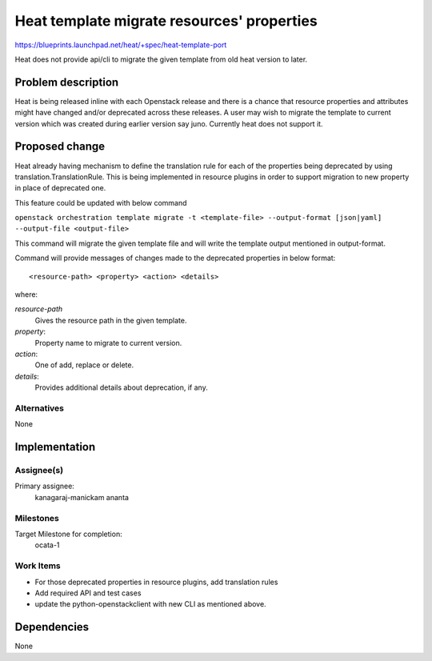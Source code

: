 ..
 This work is licensed under a Creative Commons Attribution 3.0 Unported
 License.

 http://creativecommons.org/licenses/by/3.0/legalcode

===========================================
Heat template migrate resources' properties
===========================================

https://blueprints.launchpad.net/heat/+spec/heat-template-port

Heat does not provide api/cli to migrate the given template from old heat
version to later.

Problem description
===================

Heat is being released inline with each Openstack release and there is a chance
that resource properties and attributes might have changed and/or deprecated
across these releases. A user may wish to migrate the template to current
version which was created during earlier version say juno. Currently heat
does not support it.

Proposed change
===============

Heat already having mechanism to define the translation rule for each of the
properties being deprecated by using translation.TranslationRule.
This is being implemented in resource plugins in order to support migration
to new property in place of deprecated one.

This feature could be updated with below command

``openstack orchestration template migrate -t <template-file> --output-format
[json|yaml] --output-file <output-file>``

This command will migrate the given template file and will write the template
output mentioned in output-format.

Command will provide messages of changes made to the deprecated properties in
below format::

    <resource-path> <property> <action> <details>

where:

*resource-path*
    Gives the resource path in the given template.

*property*:
    Property name to migrate to current version.

*action*:
    One of add, replace or delete.

*details*:
    Provides additional details about deprecation, if any.


Alternatives
------------

None

Implementation
==============

Assignee(s)
-----------

Primary assignee:
  kanagaraj-manickam
  ananta

Milestones
----------

Target Milestone for completion:
  ocata-1

Work Items
----------

* For those deprecated properties in resource plugins, add translation rules
* Add required API and test cases
* update the python-openstackclient with new CLI as mentioned above.

Dependencies
============

None
